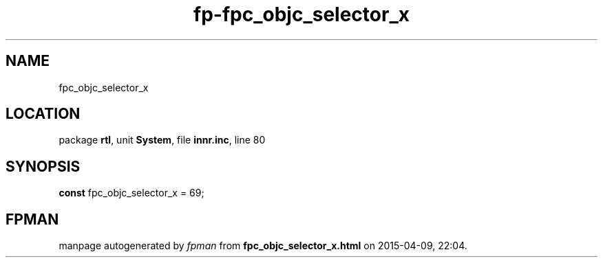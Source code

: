 .\" file autogenerated by fpman
.TH "fp-fpc_objc_selector_x" 3 "2014-03-14" "fpman" "Free Pascal Programmer's Manual"
.SH NAME
fpc_objc_selector_x
.SH LOCATION
package \fBrtl\fR, unit \fBSystem\fR, file \fBinnr.inc\fR, line 80
.SH SYNOPSIS
\fBconst\fR fpc_objc_selector_x = 69;

.SH FPMAN
manpage autogenerated by \fIfpman\fR from \fBfpc_objc_selector_x.html\fR on 2015-04-09, 22:04.

